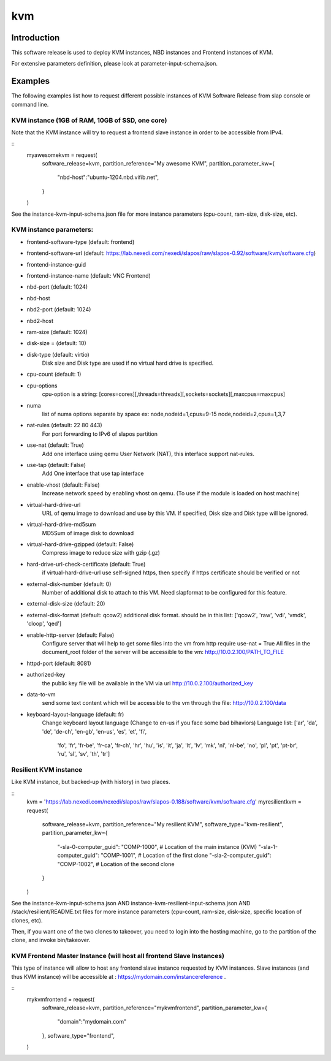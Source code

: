 kvm
===

Introduction
------------

This software release is used to deploy KVM instances, NBD instances and
Frontend instances of KVM.

For extensive parameters definition, please look at parameter-input-schema.json.

Examples
--------

The following examples list how to request different possible instances of KVM
Software Release from slap console or command line.

KVM instance (1GB of RAM, 10GB of SSD, one core)
~~~~~~~~~~~~~~~~~~~~~~~~~~~~~~~~~~~~~~~~~~~~~~~~

Note that the KVM instance will try to request a frontend slave instance in order
to be accessible from IPv4.

::
  myawesomekvm = request(
      software_release=kvm,
      partition_reference="My awesome KVM",
      partition_parameter_kw={
          "nbd-host":"ubuntu-1204.nbd.vifib.net",
      }
  )

See the instance-kvm-input-schema.json file for more instance parameters (cpu-count, ram-size, disk-size, etc).

KVM instance parameters:
~~~~~~~~~~~~~~~~~~~~~~~~~

- frontend-software-type (default: frontend)
- frontend-software-url (default: https://lab.nexedi.com/nexedi/slapos/raw/slapos-0.92/software/kvm/software.cfg)
- frontend-instance-guid
- frontend-instance-name (default: VNC Frontend)
- nbd-port (default: 1024)
- nbd-host
- nbd2-port (default: 1024)
- nbd2-host

- ram-size (default: 1024)
- disk-size = (default: 10)
- disk-type (default: virtio)
      Disk size and Disk type are used if no virtual hard drive is specified.

- cpu-count (default: 1)
- cpu-options
    cpu-option is a string: [cores=cores][,threads=threads][,sockets=sockets][,maxcpus=maxcpus]
- numa
    list of numa options separate by space ex: node,nodeid=1,cpus=9-15 node,nodeid=2,cpus=1,3,7

- nat-rules (default: 22 80 443)
    For port forwarding to IPv6 of slapos partition
- use-nat (default: True)
    Add one interface using qemu User Network (NAT), this interface support nat-rules.
- use-tap (default: False)
    Add One interface that use tap interface
- enable-vhost (default: False)
    Increase network speed by enabling vhost on qemu. (To use if the module is loaded on host machine)

- virtual-hard-drive-url
    URL of qemu image to download and use by this VM. If specified, Disk size and Disk type will be ignored.
- virtual-hard-drive-md5sum
    MD5Sum of image disk to download
- virtual-hard-drive-gzipped (default: False)
    Compress image to reduce size with gzip (.gz)
- hard-drive-url-check-certificate (default: True)
    if virtual-hard-drive-url use self-signed https, then specify if https certificate should be verified or not

- external-disk-number (default: 0)
    Number of additional disk to attach to this VM. Need slapformat to be configured for this feature.
- external-disk-size (default: 20)
- external-disk-format (default: qcow2)
  additional disk format. should be in this list: ['qcow2', 'raw', 'vdi', 'vmdk', 'cloop', 'qed']

- enable-http-server (default: False)
    Configure server that will help to get some files into the vm from http
    require use-nat = True
    All files in the document_root folder of the server will be accessible to the vm: http://10.0.2.100/PATH_TO_FILE
- httpd-port (default: 8081)
- authorized-key
    the public key file will be available in the VM via url http://10.0.2.100/authorized_key
- data-to-vm
    send some text content which will be accessible to the vm through the file: http://10.0.2.100/data

- keyboard-layout-language (default: fr)
    Change keyboard layout language (Change to en-us if you face some bad bihaviors)
    Language list: ['ar', 'da', 'de', 'de-ch', 'en-gb', 'en-us', 'es', 'et', 'fi',
      'fo', 'fr', 'fr-be', 'fr-ca', 'fr-ch', 'hr', 'hu', 'is', 'it', 'ja', 'lt',
      'lv', 'mk', 'nl', 'nl-be', 'no', 'pl', 'pt', 'pt-br', 'ru', 'sl', 'sv',
      'th', 'tr']

Resilient KVM instance
~~~~~~~~~~~~~~~~~~~~~

Like KVM instance, but backed-up (with history) in two places.

::
  kvm = 'https://lab.nexedi.com/nexedi/slapos/raw/slapos-0.188/software/kvm/software.cfg'
  myresilientkvm = request(
      software_release=kvm,
      partition_reference="My resilient KVM",
      software_type="kvm-resilient",
      partition_parameter_kw={
          "-sla-0-computer_guid": "COMP-1000", # Location of the main instance (KVM)
          "-sla-1-computer_guid": "COMP-1001", # Location of the first clone
          "-sla-2-computer_guid": "COMP-1002", # Location of the second clone
      }
  )

See the instance-kvm-input-schema.json AND instance-kvm-resilient-input-schema.json AND /stack/resilient/README.txt
files for more instance parameters (cpu-count, ram-size, disk-size, specific location of clones, etc).

Then, if you want one of the two clones to takeover, you need to login into
the hosting machine, go to the partition of the clone, and invoke bin/takeover.


KVM Frontend Master Instance (will host all frontend Slave Instances)
~~~~~~~~~~~~~~~~~~~~~~~~~~~~~~~~~~~~~~~~~~~~~~~~~~~~~~~~~~~~~~~~~~~~~

This type of instance will allow to host any frontend slave instance requested
by KVM instances. Slave instances (and thus KVM instance) will be accessible
at : https://mydomain.com/instancereference .

::
  mykvmfrontend = request(
      software_release=kvm,
      partition_reference="mykvmfrontend",
      partition_parameter_kw={
          "domain":"mydomain.com"
      },
      software_type="frontend",
  )

